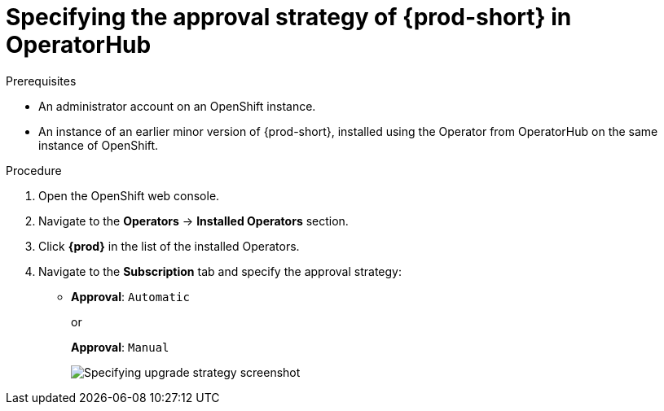 // Module included in the following assemblies:
//
// upgrading-che-using-operatorhub

[id="specifying-the-approval-strategy-of-che-in-operatorhub_{context}"]

= Specifying the approval strategy of {prod-short} in OperatorHub

.Prerequisites

* An administrator account on an OpenShift instance.

* An instance of an earlier minor version of {prod-short}, installed using the Operator from OperatorHub on the same instance of OpenShift.

.Procedure

. Open the OpenShift web console.

. Navigate to the *Operators* -> *Installed Operators* section.

. Click *{prod}* in the list of the installed Operators.

. Navigate to the *Subscription* tab and specify the approval strategy:
+
* *Approval*: `Automatic`
+
or 
+
*Approval*: `Manual` 
+
image::installation/specifying-upgrade-strategy.png[Specifying upgrade strategy screenshot]
